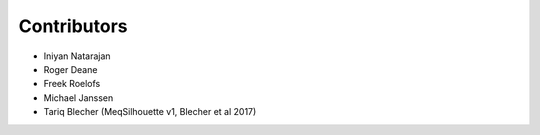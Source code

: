 ============
Contributors
============

* Iniyan Natarajan
* Roger Deane
* Freek Roelofs
* Michael Janssen
* Tariq Blecher (MeqSilhouette v1, Blecher et al 2017)
